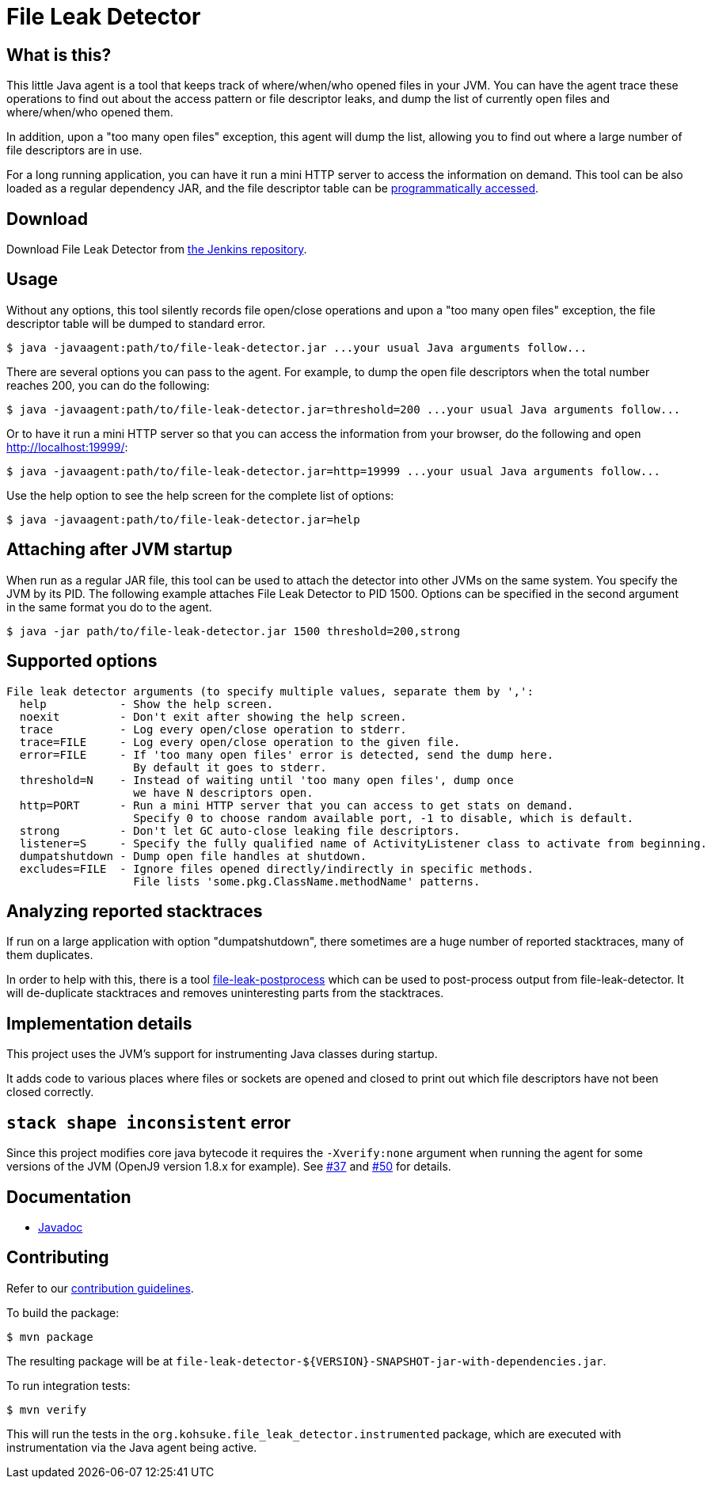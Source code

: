 = File Leak Detector

== What is this?

This little Java agent is a tool that keeps track of where/when/who opened files in your JVM.
You can have the agent trace these operations to find out about the access pattern or file descriptor leaks,
and dump the list of currently open files and where/when/who opened them.

In addition, upon a "too many open files" exception, this agent will dump the list,
allowing you to find out where a large number of file descriptors are in use.

For a long running application, you can have it run a mini HTTP server to access the information on demand.
This tool can be also loaded as a regular dependency JAR,
and the file descriptor table can be https://javadoc.jenkins.io/component/file-leak-detector/org/kohsuke/file_leak_detector/Listener.html[programmatically accessed].

== Download

Download File Leak Detector from https://repo.jenkins-ci.org/releases/org/kohsuke/file-leak-detector/[the Jenkins repository].

== Usage

Without any options, this tool silently records file open/close operations and upon a "too many open files" exception, the file descriptor table will be dumped to standard error.

[source,sh]
----
$ java -javaagent:path/to/file-leak-detector.jar ...your usual Java arguments follow...
----

There are several options you can pass to the agent.
For example, to dump the open file descriptors when the total number reaches 200, you can do the following:

[source,sh]
----
$ java -javaagent:path/to/file-leak-detector.jar=threshold=200 ...your usual Java arguments follow...
----

Or to have it run a mini HTTP server so that you can access the information from your browser, do the following and open http://localhost:19999/:

[source,sh]
----
$ java -javaagent:path/to/file-leak-detector.jar=http=19999 ...your usual Java arguments follow...
----

Use the help option to see the help screen for the complete list of options:

[source,sh]
----
$ java -javaagent:path/to/file-leak-detector.jar=help
----

== Attaching after JVM startup

When run as a regular JAR file, this tool can be used to attach the detector into other JVMs on the same system.
You specify the JVM by its PID.
The following example attaches File Leak Detector to PID 1500.
Options can be specified in the second argument in the same format you do to the agent.

[source,sh]
----
$ java -jar path/to/file-leak-detector.jar 1500 threshold=200,strong
----

== Supported options

```
File leak detector arguments (to specify multiple values, separate them by ',':
  help           - Show the help screen.
  noexit         - Don't exit after showing the help screen.
  trace          - Log every open/close operation to stderr.
  trace=FILE     - Log every open/close operation to the given file.
  error=FILE     - If 'too many open files' error is detected, send the dump here.
                   By default it goes to stderr.
  threshold=N    - Instead of waiting until 'too many open files', dump once
                   we have N descriptors open.
  http=PORT      - Run a mini HTTP server that you can access to get stats on demand.
                   Specify 0 to choose random available port, -1 to disable, which is default.
  strong         - Don't let GC auto-close leaking file descriptors.
  listener=S     - Specify the fully qualified name of ActivityListener class to activate from beginning.
  dumpatshutdown - Dump open file handles at shutdown.
  excludes=FILE  - Ignore files opened directly/indirectly in specific methods.
                   File lists 'some.pkg.ClassName.methodName' patterns.
```

== Analyzing reported stacktraces

If run on a large application with option "dumpatshutdown", there sometimes are a huge number of reported
stacktraces, many of them duplicates.

In order to help with this, there is a tool https://github.com/centic9/file-leak-postprocess[file-leak-postprocess] 
which can be used to post-process output from file-leak-detector. It will de-duplicate stacktraces and 
removes uninteresting parts from the stacktraces. 

== Implementation details

This project uses the JVM's support for instrumenting Java classes during startup.

It adds code to various places where files or sockets are opened and closed
to print out which file descriptors have not been closed correctly.

== `stack shape inconsistent` error

Since this project modifies core java bytecode it requires the `-Xverify:none` argument when running the agent for some versions of the JVM (OpenJ9 version 1.8.x for example).  See https://github.com/jenkinsci/lib-file-leak-detector/issues/37[#37] and https://github.com/jenkinsci/lib-file-leak-detector/pull/50#issue-602359846[#50] for details.

== Documentation

* https://javadoc.jenkins.io/component/file-leak-detector/[Javadoc]

== Contributing

Refer to our https://github.com/jenkinsci/.github/blob/master/CONTRIBUTING.md[contribution guidelines].

To build the package:

[source,sh]
----
$ mvn package
----

The resulting package will be at `file-leak-detector-${VERSION}-SNAPSHOT-jar-with-dependencies.jar`.

To run integration tests:

[source,sh]
----
$ mvn verify
----

This will run the tests in the `org.kohsuke.file_leak_detector.instrumented` package,
which are executed with instrumentation via the Java agent being active.
